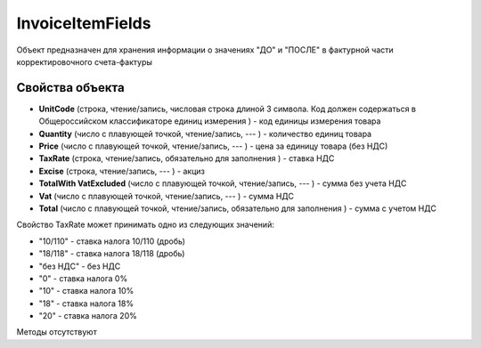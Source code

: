 ﻿InvoiceItemFields
=================

Объект предназначен для хранения информации о значениях "ДО" и "ПОСЛЕ" в
фактурной части корректировочного счета-фактуры

Свойства объекта
----------------


- **UnitCode** (строка, чтение/запись, числовая строка длиной 3 символа. Код должен содержаться в Общероссийском классификаторе единиц измерения ) - код единицы измерения товара

- **Quantity** (число с плавующей точкой, чтение/запись, --- ) - количество единиц товара

- **Price** (число с плавующей точкой, чтение/запись, --- ) - цена за единицу товара (без НДС)

- **TaxRate** (строка, чтение/запись, обязательно для заполнения ) - ставка НДС

- **Excise** (строка, чтение/запись, --- ) - акциз

- **TotalWith VatExcluded** (число с плавующей точкой, чтение/запись, --- ) - сумма без учета НДС

- **Vat** (число с плавующей точкой, чтение/запись, --- ) - сумма НДС

- **Total** (число с плавующей точкой, чтение/запись, обязательно для заполнения ) - сумма с учетом НДС


Свойство TaxRate может принимать одно из следующих значений:

-  "10/110" - ставка налога 10/110 (дробь)
-  "18/118" - ставка налога 18/118 (дробь)
-  "без НДС" - без НДС
-  "0" - ставка налога 0%
-  "10" - ставка налога 10%
-  "18" - ставка налога 18%
-  "20" - ставка налога 20%

Методы отсутствуют
